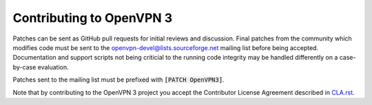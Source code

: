 Contributing to OpenVPN 3
=========================

Patches can be sent as GitHub pull requests for initial reviews and
discussion.  Final patches from the community which modifies code must be
sent to the openvpn-devel@lists.sourceforge.net mailing list before being
accepted.  Documentation and support scripts not being criticial to the
running code integrity may be handled differently on a case-by-case evaluation.

Patches sent to the mailing list must be prefixed with :code:`[PATCH OpenVPN3]`.

Note that by contributing to the OpenVPN 3 project you accept the Contributor
License Agreement described in `CLA.rst <CLA.rst>`_.
